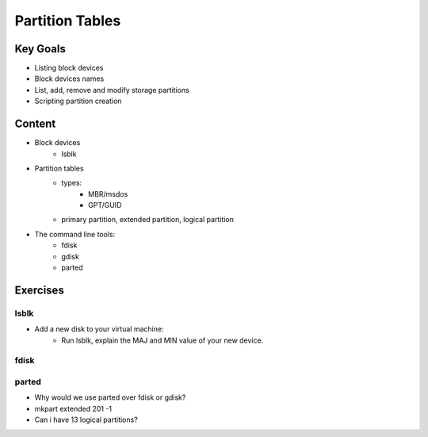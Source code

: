 Partition Tables
++++++++++++++++

Key Goals
==========
* Listing block devices
* Block devices names
* List, add, remove and modify storage partitions
* Scripting partition creation


Content
=======
* Block devices
    * lsblk
* Partition tables
    * types:
        * MBR/msdos
        * GPT/GUID
    * primary partition, extended partition, logical partition

* The command line tools:
    * fdisk
    * gdisk
    * parted

Exercises
=========
lsblk
~~~~~
* Add a new disk to your virtual machine:
    * Run lsblk, explain the MAJ and MIN value of your new device. 

fdisk
~~~~~


parted
~~~~~~
* Why would we use parted over fdisk or gdisk?
* mkpart extended 201 -1
* Can i have 13 logical partitions?

